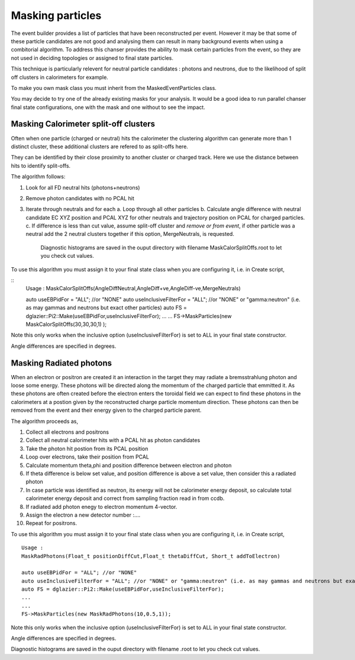 Masking particles
=================

The event builder provides a list of particles that have been reconstructed per
event. However it may be that some of these particle candidates are not good
and analysing them can result in many background events when using a combitorial
algorithm. To address this chanser provides the ability to mask certain
particles from the event, so they are not used in deciding topologies or
assigned to final state particles.

This technique is particularly relevent for neutral particle candidates :
photons and neutrons, due to the likelihood of split off clusters in
calorimeters for example.

To make you own mask class you must inherit from the MaskedEventParticles class.

You may decide to try one of the already existing masks for your analysis.
It would be a good idea to run parallel chanser final state configurations,
one with the mask and one without to see the impact.

Masking Calorimeter split-off clusters
**************************************

Often when one particle (charged or neutral) hits the calorimeter the clustering
algorithm can generate more than 1 distinct cluster, these additional clusters
are refered to as split-offs here.

They can be identified by their close proximity to another cluster or charged track. Here we use the distance between hits to identify split-offs.

The algorithm follows:

1. Look for all FD neutral hits (photons+neutrons)
2. Remove photon candidates with no PCAL hit
3. Iterate through neutrals and for each 
   a. Loop through all other particles
   b. Calculate angle difference with neutral candidate EC XYZ position and PCAL XYZ for other neutrals and trajectory position on PCAL for charged particles.   
   c. If difference is less than cut value, assume split-off cluster and *remove or from event*, if other particle was a neutral add the 2 neutral clusters together if this option, MergeNeutrals, is requested.

      Diagnostic histograms are saved in the ouput directory with filename MaskCalorSplitOffs.root to let you check cut values.

To use this algorithm you must assign it to your final state class when you are configuring it, i.e. in Create script,

::
        Usage : MaskCalorSplitOffs(AngleDiffNeutral,AngleDiff+ve,AngleDiff-ve,MergeNeutrals)
   
        auto useEBPidFor = "ALL"; //or "NONE"
        auto useInclusiveFilterFor = "ALL"; //or "NONE" or "gamma:neutron" (i.e. as may gammas and neutrons but exact other particles)
	auto FS = dglazier::Pi2::Make(useEBPidFor,useInclusiveFilterFor);
 	...
	...
        FS->MaskParticles(new MaskCalorSplitOffs(30,30,30,1) );

Note this only works when the inclusive option (useInclusiveFilterFor) is set to ALL in your final state constructor.

Angle differences are specified in degrees.


Masking Radiated photons
************************

When an electron or positron are created it an interaction in the target they
may radiate a bremsstrahlung photon and loose some energy. These photons
will be directed along the momentum of the charged particle that emmitted it.
As these photons are often created before the electron enters the toroidal field
we can expect to find these photons in the calorimeters at a postion given
by the reconstructed charge particle momentum direction. These photons can
then be removed from the event and their energy given to the charged particle
parent.

The algorithm proceeds as,

1. Collect all electrons and positrons
2. Collect all neutral calorimeter hits with a PCAL hit as photon candidates
3. Take the photon hit postion from its PCAL position
4. Loop over electrons, take their position from PCAL
5. Calculate momentum theta,phi and position difference between electron and photon
6.  If theta difference is below set value, and position difference is above a set value, then consider this a radiated photon
7. In case particle was identified as neutron, its energy will not be calorimeter energy deposit, so calculate total calorimeter energy deposit and correct from sampling fraction read in from ccdb.
8.  If radiated add photon enegy to electron momentum 4-vector.
9.  Assign the electron a new detector number :....
10. Repeat for positrons.

    
To use this algorithm you must assign it to your final state class when you are configuring it, i.e. in Create script,

::
   
   Usage : 
   MaskRadPhotons(Float_t positionDiffCut,Float_t thetaDiffCut, Short_t addToElectron)
      
   auto useEBPidFor = "ALL"; //or "NONE"
   auto useInclusiveFilterFor = "ALL"; //or "NONE" or "gamma:neutron" (i.e. as may gammas and neutrons but exact other particles)
   auto FS = dglazier::Pi2::Make(useEBPidFor,useInclusiveFilterFor);
   ...
   ...
   FS->MaskParticles(new MaskRadPhotons(10,0.5,1));
   
Note this only works when the inclusive option (useInclusiveFilterFor) is set to ALL in your final state constructor.

Angle differences are specified in degrees.

Diagnostic histograms are saved in the ouput directory with filename .root to let you check cut values.
